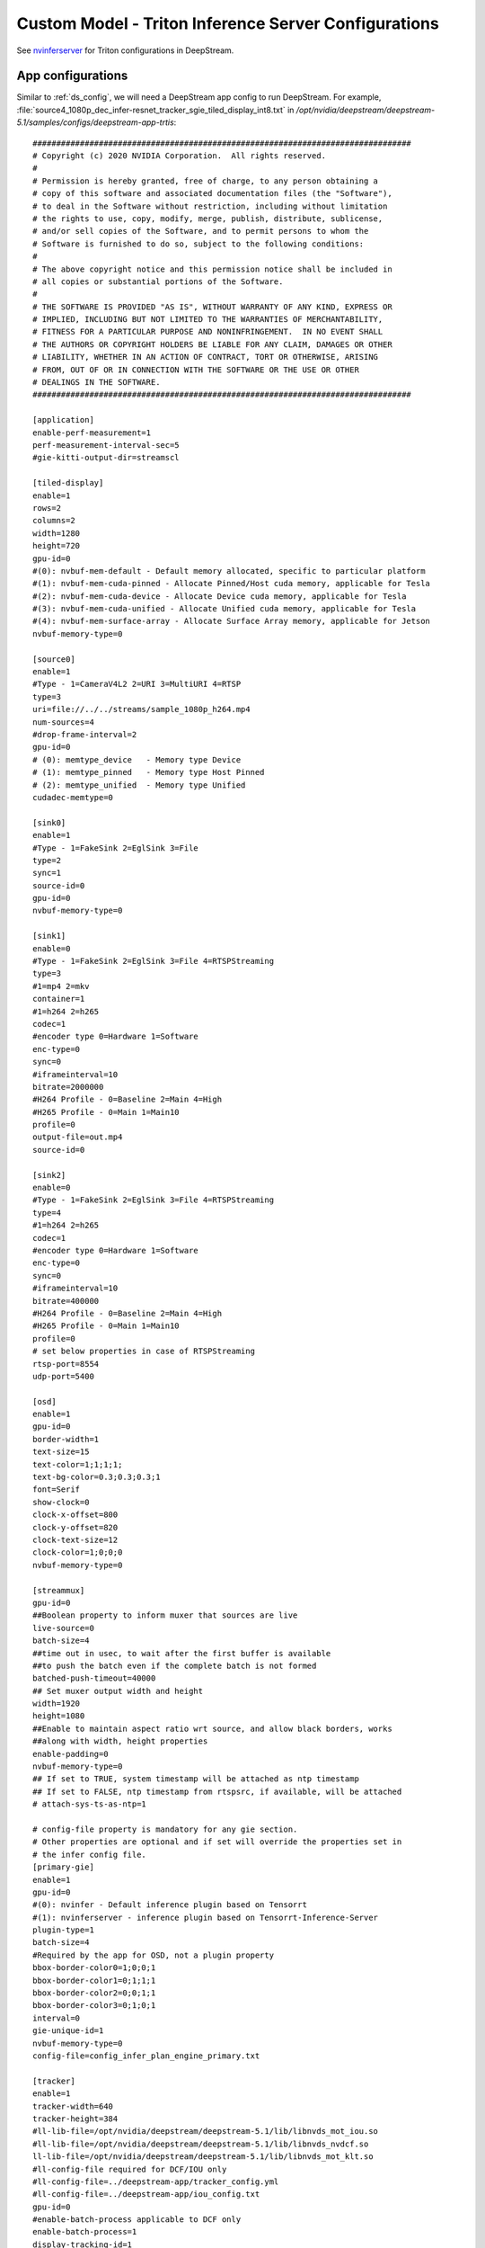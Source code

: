 Custom Model - Triton Inference Server Configurations
=====================================================

See `nvinferserver <https://docs.nvidia.com/metropolis/deepstream/dev-guide/text/DS_plugin_gst-nvinferserver.html>`_ for Triton configurations in DeepStream.

App configurations
------------------

Similar to :ref:`ds_config`, we will need a DeepStream app config to run DeepStream. For example, :file:`source4_1080p_dec_infer-resnet_tracker_sgie_tiled_display_int8.txt` in */opt/nvidia/deepstream/deepstream-5.1/samples/configs/deepstream-app-trtis*::

	################################################################################
	# Copyright (c) 2020 NVIDIA Corporation.  All rights reserved.
	#
	# Permission is hereby granted, free of charge, to any person obtaining a
	# copy of this software and associated documentation files (the "Software"),
	# to deal in the Software without restriction, including without limitation
	# the rights to use, copy, modify, merge, publish, distribute, sublicense,
	# and/or sell copies of the Software, and to permit persons to whom the
	# Software is furnished to do so, subject to the following conditions:
	#
	# The above copyright notice and this permission notice shall be included in
	# all copies or substantial portions of the Software.
	#
	# THE SOFTWARE IS PROVIDED "AS IS", WITHOUT WARRANTY OF ANY KIND, EXPRESS OR
	# IMPLIED, INCLUDING BUT NOT LIMITED TO THE WARRANTIES OF MERCHANTABILITY,
	# FITNESS FOR A PARTICULAR PURPOSE AND NONINFRINGEMENT.  IN NO EVENT SHALL
	# THE AUTHORS OR COPYRIGHT HOLDERS BE LIABLE FOR ANY CLAIM, DAMAGES OR OTHER
	# LIABILITY, WHETHER IN AN ACTION OF CONTRACT, TORT OR OTHERWISE, ARISING
	# FROM, OUT OF OR IN CONNECTION WITH THE SOFTWARE OR THE USE OR OTHER
	# DEALINGS IN THE SOFTWARE.
	################################################################################

	[application]
	enable-perf-measurement=1
	perf-measurement-interval-sec=5
	#gie-kitti-output-dir=streamscl

	[tiled-display]
	enable=1
	rows=2
	columns=2
	width=1280
	height=720
	gpu-id=0
	#(0): nvbuf-mem-default - Default memory allocated, specific to particular platform
	#(1): nvbuf-mem-cuda-pinned - Allocate Pinned/Host cuda memory, applicable for Tesla
	#(2): nvbuf-mem-cuda-device - Allocate Device cuda memory, applicable for Tesla
	#(3): nvbuf-mem-cuda-unified - Allocate Unified cuda memory, applicable for Tesla
	#(4): nvbuf-mem-surface-array - Allocate Surface Array memory, applicable for Jetson
	nvbuf-memory-type=0

	[source0]
	enable=1
	#Type - 1=CameraV4L2 2=URI 3=MultiURI 4=RTSP
	type=3
	uri=file://../../streams/sample_1080p_h264.mp4
	num-sources=4
	#drop-frame-interval=2
	gpu-id=0
	# (0): memtype_device   - Memory type Device
	# (1): memtype_pinned   - Memory type Host Pinned
	# (2): memtype_unified  - Memory type Unified
	cudadec-memtype=0

	[sink0]
	enable=1
	#Type - 1=FakeSink 2=EglSink 3=File
	type=2
	sync=1
	source-id=0
	gpu-id=0
	nvbuf-memory-type=0

	[sink1]
	enable=0
	#Type - 1=FakeSink 2=EglSink 3=File 4=RTSPStreaming
	type=3
	#1=mp4 2=mkv
	container=1
	#1=h264 2=h265
	codec=1
	#encoder type 0=Hardware 1=Software
	enc-type=0
	sync=0
	#iframeinterval=10
	bitrate=2000000
	#H264 Profile - 0=Baseline 2=Main 4=High
	#H265 Profile - 0=Main 1=Main10
	profile=0
	output-file=out.mp4
	source-id=0

	[sink2]
	enable=0
	#Type - 1=FakeSink 2=EglSink 3=File 4=RTSPStreaming
	type=4
	#1=h264 2=h265
	codec=1
	#encoder type 0=Hardware 1=Software
	enc-type=0
	sync=0
	#iframeinterval=10
	bitrate=400000
	#H264 Profile - 0=Baseline 2=Main 4=High
	#H265 Profile - 0=Main 1=Main10
	profile=0
	# set below properties in case of RTSPStreaming
	rtsp-port=8554
	udp-port=5400

	[osd]
	enable=1
	gpu-id=0
	border-width=1
	text-size=15
	text-color=1;1;1;1;
	text-bg-color=0.3;0.3;0.3;1
	font=Serif
	show-clock=0
	clock-x-offset=800
	clock-y-offset=820
	clock-text-size=12
	clock-color=1;0;0;0
	nvbuf-memory-type=0

	[streammux]
	gpu-id=0
	##Boolean property to inform muxer that sources are live
	live-source=0
	batch-size=4
	##time out in usec, to wait after the first buffer is available
	##to push the batch even if the complete batch is not formed
	batched-push-timeout=40000
	## Set muxer output width and height
	width=1920
	height=1080
	##Enable to maintain aspect ratio wrt source, and allow black borders, works
	##along with width, height properties
	enable-padding=0
	nvbuf-memory-type=0
	## If set to TRUE, system timestamp will be attached as ntp timestamp
	## If set to FALSE, ntp timestamp from rtspsrc, if available, will be attached
	# attach-sys-ts-as-ntp=1

	# config-file property is mandatory for any gie section.
	# Other properties are optional and if set will override the properties set in
	# the infer config file.
	[primary-gie]
	enable=1
	gpu-id=0
	#(0): nvinfer - Default inference plugin based on Tensorrt
	#(1): nvinferserver - inference plugin based on Tensorrt-Inference-Server
	plugin-type=1
	batch-size=4
	#Required by the app for OSD, not a plugin property
	bbox-border-color0=1;0;0;1
	bbox-border-color1=0;1;1;1
	bbox-border-color2=0;0;1;1
	bbox-border-color3=0;1;0;1
	interval=0
	gie-unique-id=1
	nvbuf-memory-type=0
	config-file=config_infer_plan_engine_primary.txt

	[tracker]
	enable=1
	tracker-width=640
	tracker-height=384
	#ll-lib-file=/opt/nvidia/deepstream/deepstream-5.1/lib/libnvds_mot_iou.so
	#ll-lib-file=/opt/nvidia/deepstream/deepstream-5.1/lib/libnvds_nvdcf.so
	ll-lib-file=/opt/nvidia/deepstream/deepstream-5.1/lib/libnvds_mot_klt.so
	#ll-config-file required for DCF/IOU only
	#ll-config-file=../deepstream-app/tracker_config.yml
	#ll-config-file=../deepstream-app/iou_config.txt
	gpu-id=0
	#enable-batch-process applicable to DCF only
	enable-batch-process=1
	display-tracking-id=1

	[secondary-gie0]
	enable=1
	#(0): nvinfer; (1): nvinferserver
	plugin-type=1
	# nvinferserserver's gpu-id can only set from its own config-file
	#gpu-id=0
	batch-size=16
	gie-unique-id=4
	operate-on-gie-id=1
	operate-on-class-ids=0;
	config-file=config_infer_secondary_plan_engine_vehicletypes.txt

	[secondary-gie1]
	enable=1
	plugin-type=1
	batch-size=16
	gie-unique-id=5
	operate-on-gie-id=1
	operate-on-class-ids=0;
	config-file=config_infer_secondary_plan_engine_carcolor.txt

	[secondary-gie2]
	enable=1
	plugin-type=1
	batch-size=16
	gie-unique-id=6
	operate-on-gie-id=1
	operate-on-class-ids=0;
	config-file=config_infer_secondary_plan_engine_carmake.txt

	[tests]
	file-loop=0

As you might spot, the content of this file is similar to :file:`source4_1080p_dec_infer-resnet_tracker_sgie_tiled_display_int8.txt` in *../deepstream-app*. The difference is that *nvinferserver* plugin will be used instead of *nvinfer* with the property :code:`plugin-type` equals to 1 under :code:`primary-gie` and :code:`secondary-gieX`. A :code:`config-file` is needed for each gie. We will inspect the gie config.


Gie configurations
------------------
Sample gie config file :file:`config_infer_plan_engine_primary.txt` located in */opt/nvidia/deepstream/deepstream-5.1/samples/configs/deepstream-app-trtis*

::

	infer_config {
	  unique_id: 1
	  gpu_ids: [0]
	  max_batch_size: 30
	  backend {
	    inputs: [ {
	      name: "input_1"
	    }]
	    outputs: [
	      {name: "conv2d_bbox"},
	      {name: "conv2d_cov/Sigmoid"}
	    ]
	    trt_is {
	      model_name: "Primary_Detector"
	      version: -1
	      model_repo {
	        root: "../../trtis_model_repo"
	        strict_model_config: true
	      }
	    }
	  }

	  preprocess {
	    network_format: MEDIA_FORMAT_NONE
	    tensor_order: TENSOR_ORDER_LINEAR
	    tensor_name: "input_1"
	    maintain_aspect_ratio: 0
	    frame_scaling_hw: FRAME_SCALING_HW_DEFAULT
	    frame_scaling_filter: 1
	    normalize {
	      scale_factor: 0.0039215697906911373
	      channel_offsets: [0, 0, 0]
	    }
	  }

	  postprocess {
	    labelfile_path: "../../models/Primary_Detector/labels.txt"
	    detection {
	      num_detected_classes: 4
	      group_rectangle {
	        confidence_threshold: 0.2
	        group_threshold: 1
	        eps:0.2
	      }
	    }
	  }

	  extra {
	    copy_input_to_host_buffers: false
	    output_buffer_pool_size: 2
	  }
	}
	input_control {
	  process_mode: PROCESS_MODE_FULL_FRAME
	  operate_on_gie_id: -1
	  interval: 0
	}


Inference config
~~~~~~~~~~~~~~~~

Refer to :code:`infer_config` group in gie config.

* :code:`backend`: Include 3 parameters :code:`inputs`, :code:`outputs`, and :code:`trt_is`. See `BackendParams <https://docs.nvidia.com/metropolis/deepstream/dev-guide/text/DS_plugin_gst-nvinferserver.html#id10>`_ for more details
	
	* :code:`inputs`: 

		* :code:`name`: Input tensor name

	* :code:`outputs`:

		* :code:`name`: Output tensor name

	* :code:`model_name`: The name of model under model repo. See :ref:`model_repo_structure` for more details.

	* :code:`model_repo`:

		* See `TritonModelRepo <https://docs.nvidia.com/metropolis/deepstream/dev-guide/text/DS_plugin_gst-nvinferserver.html#id15>`_ more details

* :code:`preprocess`: 
	
	* :code:`network_format`: media format

	* :code:`tensor_order`: Select from :code:`TENSOR_ORDER_NONE`, :code:`TENSOR_ORDER_LINEAR`, and :code:`TENSOR_ORDER_NHWC`. 

	* :code:`tensor_name`: Refer to :code:`inputs` under :code:`infer_config`

	* :code:`maintain_aspect_ratio`: set 1 to maintain aspect ratio while performing scaling.

	* :code:`frame_scaling_hw`: Compute hardware to use for scaling frames or cropping the objects to network resolution

	* :code:`frame_scaling_filter`: Refer to :ref:`deepstream_infer_config` to see options.

	* :code:`normalize`: Refer to :ref:`deepstream_infer_config` for more details.

	See `PreProcessParams <https://docs.nvidia.com/metropolis/deepstream/dev-guide/text/DS_plugin_gst-nvinferserver.html#id16>`_ for more details

* :code:`postprocess`:

	* :code:`detection`:

		* :code:`group_rectangle`: clustering bounding boxes.

		See `DetectionParams <https://docs.nvidia.com/metropolis/deepstream/dev-guide/text/DS_plugin_gst-nvinferserver.html#id19>`_ 

See `Inference configurations definition <https://docs.nvidia.com/metropolis/deepstream/dev-guide/text/DS_plugin_gst-nvinferserver.html#id10>`_ to see full details of infer config group.


Input control config
~~~~~~~~~~~~~~~~~~~~

* :code:`process_mode`: By default, select :code:`PROCESS_MODE_FULL_FRAME` for PGIE, or :code:`PROCESS_MODE_CLIP_OBJECTS` for SGIE.


See `Input control definition <https://docs.nvidia.com/metropolis/deepstream/dev-guide/text/DS_plugin_gst-nvinferserver.html#id3>`_ to see full details of input control config.


.. _model_repo_structure:

Triton model repo and config
~~~~~~~~~~~~~~~~~~~~~~~~~~~~

Triton model repository
***********************

Sample :file:`trtis_model_repo` located in */opt/nvidia/deepstream/deepstream-5.1/samples/*::

	.
	|-- Primary_Detector
	|   |-- 1
	|   |   `-- resnet10.caffemodel_b30_gpu0_int8.engine
	|   `-- config.pbtxt
	|-- Secondary_CarColor
	|   |-- 1
	|   |   `-- resnet18.caffemodel_b16_gpu0_int8.engine
	|   `-- config.pbtxt
	|-- Secondary_CarMake
	|   |-- 1
	|   |   `-- resnet18.caffemodel_b16_gpu0_int8.engine
	|   `-- config.pbtxt
	|-- Secondary_VehicleTypes
	|   |-- 1
	|   |   `-- resnet18.caffemodel_b16_gpu0_int8.engine
	|   `-- config.pbtxt
	|-- Segmentation_Industrial
	|   |-- 1
	|   |   `-- unet_output_graph.uff_b1_gpu0_fp32.engine
	|   `-- config.pbtxt
	|-- Segmentation_Semantic
	|   |-- 1
	|   |   `-- unetres18_v4_pruned0.65_800_data.uff_b1_gpu0_fp32.engine
	|   `-- config.pbtxt
	|-- densenet_onnx
	|   |-- 1
	|   |   `-- model.onnx
	|   |-- config.pbtxt
	|   `-- densenet_labels.txt
	|-- inception_graphdef
	|   |-- 1
	|   |   `-- model.graphdef
	|   |-- config.pbtxt
	|   `-- inception_labels.txt
	|-- mobilenet_v1
	|   |-- 1
	|   |   `-- model.graphdef
	|   |-- config.pbtxt
	|   `-- labels.txt
	|-- ssd_inception_v2_coco_2018_01_28
	|   |-- 1
	|   |   `-- model.graphdef
	|   |-- config.pbtxt
	|   `-- labels.txt
	`-- ssd_mobilenet_v1_coco_2018_01_28
	    |-- 1
	    |   `-- frozen_inference_graph.pb
	    |-- config.pbtxt
	    `-- labels.txt

Triton models are stored in model repositories which follows the follwing structure::

	<model-repository-path>/
	    <model-name>/
	      [config.pbtxt]
	      [<output-labels-file> ...]
	      <version>/
	        <model-definition-file>
	      <version>/
	        <model-definition-file>
	      ...
	    <model-name>/
	      [config.pbtxt]
	      [<output-labels-file> ...]
	      <version>/
	        <model-definition-file>
	      <version>/
	        <model-definition-file>
	      ...
	    ...

**Minimal model repository for models:**

*TensorRT model*
::

	<model-repository-path>/
	  <model-name>/
	    config.pbtxt
	    1/
	      model.plan

*ONNX model*
::

	<model-repository-path>/
      <model-name>/
        config.pbtxt
        1/
          model.onnx

*TorchScript model*
::

	<model-repository-path>/
      <model-name>/
        config.pbtxt
        1/
          model.pt


*Tensorflow model*
::

	<model-repository-path>/
      <model-name>/
        config.pbtxt
        1/
          model.graphdef

::

	<model-repository-path>/
      <model-name>/
        config.pbtxt
        1/
          model.savedmodel/
             <saved-model files>


*Python model*
::

	<model-repository-path>/
      <model-name>/
        config.pbtxt
        1/
          model.py


*DALI model* 
::

	<model-repository-path>/
      <model-name>/
        config.pbtxt
        1/
          model.dali


See `Model repository <https://github.com/triton-inference-server/server/blob/r20.12/docs/model_repository.md>`_ Model repository for Triton models

Triton model configuration
**************************
Sample model config file :file:`config.pbtxt` located in */opt/nvidia/deepstream/deepstream-5.1/samples/trtis_model_repo/Primary_Detector*.

::

	name: "Primary_Detector"
	platform: "tensorrt_plan"
	max_batch_size: 30
	default_model_filename: "resnet10.caffemodel_b30_gpu0_int8.engine"
	input [
	  {
	    name: "input_1"
	    data_type: TYPE_FP32
	    format: FORMAT_NCHW
	    dims: [ 3, 368, 640 ]
	  }
	]
	output [
	  {
	    name: "conv2d_bbox"
	    data_type: TYPE_FP32
	    dims: [ 16, 23, 40 ]
	  },

	  {
	    name: "conv2d_cov/Sigmoid"
	    data_type: TYPE_FP32
	    dims: [ 4, 23, 40 ]
	  }
	]
	instance_group [
	  {
	    kind: KIND_GPU
	    count: 1
	    gpus: 0
	  }
	]

Major parameters of Triton model config

* platform and/or backend properties

* :code:`max_batch_size`

* :code:`input`

* :code:`output`

Optional parameters of Triton Model config

* :code:`version_policy`
	
	::

		version_policy: { all { }}

* :code:`instance_group`

	::

		instance_group [
	  {
	    kind: KIND_GPU
	    count: 1
	    gpus: 0
	  }

* :code:`dynamic_batching`

	::

		  dynamic_batching {
		    preferred_batch_size: [ 4, 8 ]
		    max_queue_delay_microseconds: 100
		  }

See `Model configurations <https://github.com/triton-inference-server/server/blob/r20.12/docs/model_configuration.md>`_ Triton model config.
